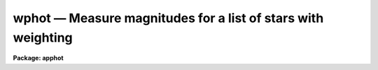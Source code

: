 .. _wphot:

wphot — Measure magnitudes for a list of stars with weighting
=============================================================

**Package: apphot**

.. raw:: html

  <H3>Name</H3>
  <! BeginSection: 'NAME'>
  <UL>
  wphot -- perform weighted aperture photometry on a list of stars
  </UL>
  <! EndSection:   'NAME'>
  <H3>Usage</H3>
  <! BeginSection: 'USAGE'>
  <UL>
  wphot image
  </UL>
  <! EndSection:   'USAGE'>
  <H3>Parameters</H3>
  <! BeginSection: 'PARAMETERS'>
  <UL>
  <DL>
  <DT><B>image</B></DT>
  <! Sec='PARAMETERS' Level=0 Label='image' Line='image'>
  <DD>The list of images containing the objects to be measured.
  </DD>
  </DL>
  <DL>
  <DT><B>skyfile = "<TT></TT>"</B></DT>
  <! Sec='PARAMETERS' Level=0 Label='skyfile' Line='skyfile = ""'>
  <DD>The list of text files containing the sky values, of the measured objects,
  one object per line with x, y, the sky value, sky sigma, sky skew, number of sky
  pixels and number of rejected sky pixels in columns one to seven respectively.
  The number of sky files must be zero, one, or equal to the number of input
  images. A skyfile value is only requested if <I>fitskypars.salgorithm</I> =
  "<TT>file</TT>" and if WPHOT is run non-interactively.
  </DD>
  </DL>
  <DL>
  <DT><B>coords = "<TT></TT>"</B></DT>
  <! Sec='PARAMETERS' Level=0 Label='coords' Line='coords = ""'>
  <DD>The list of text files containing initial coordinates for the objects to
  be centered. Objects are listed in coords one object per line with the
  initial coordinate values in columns one and two. The number of coordinate
  files must be zero, one, or equal to the number of images. If coords is
  "<TT>default</TT>", "<TT>dir$default</TT>", or a directory specification then a coords file name
  of the form dir$root.extension.version is constructed, where dir is the
  directory, root is the root image name, extension is "<TT>coo</TT>" and version is
  the next available version number for the file.
  </DD>
  </DL>
  <DL>
  <DT><B>output = "<TT>default</TT>"</B></DT>
  <! Sec='PARAMETERS' Level=0 Label='output' Line='output = "default"'>
  <DD>The name of the results file or results directory. If output is
  "<TT>default</TT>", "<TT>dir$default</TT>", or a directory specification then an output file name
  of the form dir$root.extension.version is constructed, where dir is the
  directory, root is the root image name, extension is "<TT>omag</TT>" and version is
  the next available version number for the file. The number of output files
  must be zero, one, or equal to the number of image files.  In both interactive
  and batch mode full output is written to output. In interactive mode
  an output summary is also written to the standard output.
  </DD>
  </DL>
  <DL>
  <DT><B>plotfile = "<TT></TT>"</B></DT>
  <! Sec='PARAMETERS' Level=0 Label='plotfile' Line='plotfile = ""'>
  <DD>The name of the file containing radial profile plots of the stars written
  to the output file. If plotfile is defined then a radial profile plot
  is written to plotfile every time a record is written to <I>output</I>.
  The user should be aware that this can be a time consuming operation.
  </DD>
  </DL>
  <DL>
  <DT><B>datapars = "<TT></TT>"</B></DT>
  <! Sec='PARAMETERS' Level=0 Label='datapars' Line='datapars = ""'>
  <DD>The name of the file containing the data dependent parameters. The critical
  parameters <I>fwhmpsf</I> and <I>sigma</I> are located here. If <I>datapars</I>
  is undefined then the default parameter set in uparm directory is used.
  </DD>
  </DL>
  <DL>
  <DT><B>centerpars = "<TT></TT>"</B></DT>
  <! Sec='PARAMETERS' Level=0 Label='centerpars' Line='centerpars = ""'>
  <DD>The name of the file containing the centering parameters. The critical
  parameters <I>calgorithm</I> and <I>cbox</I> are located here.
  If <I>centerpars</I> is undefined then the default parameter set in
  uparm directory is used.
  </DD>
  </DL>
  <DL>
  <DT><B>fitskypars = "<TT></TT>"</B></DT>
  <! Sec='PARAMETERS' Level=0 Label='fitskypars' Line='fitskypars = ""'>
  <DD>The name of the text file containing the sky fitting parameters. The critical
  parameters <I>salgorithm</I>, <I>annulus</I>, and <I>dannulus</I> are located here.
  If <I>fitskypars</I> is undefined then the default parameter set in uparm
  directory is used.
  </DD>
  </DL>
  <DL>
  <DT><B>photpars = "<TT></TT>"</B></DT>
  <! Sec='PARAMETERS' Level=0 Label='photpars' Line='photpars = ""'>
  <DD>The name of the file containing the photometry parameters. The critical
  parameter <I>apertures</I> is located here.  If <I>photpars</I> is undefined
  then the default parameter set in uparm directory is used.
  </DD>
  </DL>
  <DL>
  <DT><B>interactive = yes</B></DT>
  <! Sec='PARAMETERS' Level=0 Label='interactive' Line='interactive = yes'>
  <DD>Run the task interactively ?
  </DD>
  </DL>
  <DL>
  <DT><B>radplots = no</B></DT>
  <! Sec='PARAMETERS' Level=0 Label='radplots' Line='radplots = no'>
  <DD>If <I>radplots</I> is "<TT>yes</TT>" and PHOT is run in interactive mode, a radial
  profile of each star is plotted on the screen after the star is measured.
  </DD>
  </DL>
  <DL>
  <DT><B>icommands = "<TT></TT>"</B></DT>
  <! Sec='PARAMETERS' Level=0 Label='icommands' Line='icommands = ""'>
  <DD>The image display cursor or image cursor command file.
  </DD>
  </DL>
  <DL>
  <DT><B>gcommands = "<TT></TT>"</B></DT>
  <! Sec='PARAMETERS' Level=0 Label='gcommands' Line='gcommands = ""'>
  <DD>The graphics cursor or graphics cursor command file.
  </DD>
  </DL>
  <DL>
  <DT><B>wcsin = "<TT>)_.wcsin</TT>", wcsout = "<TT>)_.wcsout</TT>"</B></DT>
  <! Sec='PARAMETERS' Level=0 Label='wcsin' Line='wcsin = ")_.wcsin", wcsout = ")_.wcsout"'>
  <DD>The coordinate system of the input coordinates read from <I>coords</I> and
  of the output coordinates written to <I>output</I> respectively. The image
  header coordinate system is used to transform from the input coordinate
  system to the "<TT>logical</TT>" pixel coordinate system used internally,
  and from the internal "<TT>logical</TT>" pixel coordinate system to the output
  coordinate system. The input coordinate system options are "<TT>logical</TT>", tv"<TT>,
  </TT>"physical"<TT>, and </TT>"world"<TT>. The output coordinate system options are </TT>"logical"<TT>,
  </TT>"tv"<TT>, and </TT>"physical"<TT>. The image cursor coordinate system is assumed to
  be the </TT>"tv"<TT> system.
  <DL>
  <DT><B>logical</B></DT>
  <! Sec='PARAMETERS' Level=1 Label='logical' Line='logical'>
  <DD>Logical coordinates are pixel coordinates relative to the current image.
  The  logical coordinate system is the coordinate system used by the image
  input/output routines to access the image data on disk. In the logical
  coordinate system the coordinates of the first pixel of a  2D image, e.g.
  dev$ypix  and a 2D image section, e.g. dev$ypix[200:300,200:300] are
  always (1,1).
  </DD>
  </DL>
  <DL>
  <DT><B>tv</B></DT>
  <! Sec='PARAMETERS' Level=1 Label='tv' Line='tv'>
  <DD>Tv coordinates are the pixel coordinates used by the display servers. Tv
  coordinates  include  the effects of any input image section, but do not
  include the effects of previous linear transformations. If the input
  image name does not include an image section, then tv coordinates are
  identical to logical coordinates.  If the input image name does include a
  section, and the input image has not been linearly transformed or copied from
  a parent image, tv coordinates are identical to physical coordinates.
  In the tv coordinate system the coordinates of the first pixel of a
  2D image, e.g. dev$ypix and a 2D image section, e.g. dev$ypix[200:300,200:300]
  are (1,1) and (200,200) respectively.
  </DD>
  </DL>
  <DL>
  <DT><B>physical</B></DT>
  <! Sec='PARAMETERS' Level=1 Label='physical' Line='physical'>
  <DD>Physical coordinates are pixel coordinates invariant  with respect to linear
  transformations of the physical image data.  For example, if the current image
  was created by extracting a section of another image,  the  physical
  coordinates of an object in the current image will be equal to the physical
  coordinates of the same object in the parent image,  although the logical
  coordinates will be different.  In the physical coordinate system the
  coordinates of the first pixel of a 2D image, e.g. dev$ypix and a 2D
  image section, e.g. dev$ypix[200:300,200:300] are (1,1) and (200,200)
  respectively.
  </DD>
  </DL>
  <DL>
  <DT><B>world</B></DT>
  <! Sec='PARAMETERS' Level=1 Label='world' Line='world'>
  <DD>World coordinates are image coordinates in any units which are invariant
  with respect to linear transformations of the physical image data. For
  example, the ra and dec of an object will always be the same no matter
  how the image is linearly transformed. The units of input world coordinates
  must be the same as those expected by the image header wcs, e. g.
  degrees and degrees for celestial coordinate systems.
  </DD>
  </DL>
  The wcsin and wcsout parameters default to the values of the package
  parameters of the same name. The default values of the package parameters
  wcsin and wcsout are </TT>"logical"<TT> and </TT>"logical"<TT> respectively.
  </DD>
  </DL>
  </DD>
  </DL>
  <DL>
  <DT><B>cache = </TT>")_.cache"<TT></B></DT>
  <! Sec='PARAMETERS' Level=-1 Label='cache' Line='cache = ")_.cache"'>
  <DD>Cache the image pixels in memory. Cache may be set to the value of the apphot
  package parameter (the default), </TT>"yes"<TT>, or </TT>"no"<TT>. By default cacheing is 
  disabled.
  </DD>
  </DL>
  <DL>
  <DT><B>verify = </TT>")_.verify"<TT></B></DT>
  <! Sec='PARAMETERS' Level=-1 Label='verify' Line='verify = ")_.verify"'>
  <DD>Verify the critical parameters in non-interactive mode.  Verify may be set to
  the apphot package parameter value (the default), </TT>"yes"<TT>, or </TT>"no"<TT>.
  </DD>
  </DL>
  <DL>
  <DT><B>update = </TT>")_.update"<TT></B></DT>
  <! Sec='PARAMETERS' Level=-1 Label='update' Line='update = ")_.update"'>
  <DD>Update the critical parameters in non-interactive mode if verify is yes.
  Update may be set to the apphot package parameter value (the default), </TT>"yes"<TT>,
  or </TT>"no"<TT>.
  <P>
  </DD>
  </DL>
  <DL>
  <DT><B>verbose = </TT>")_.verbose"<TT></B></DT>
  <! Sec='PARAMETERS' Level=-1 Label='verbose' Line='verbose = ")_.verbose"'>
  <DD>Print messages on the terminal about actions taken in non-interactive mode.
  Verbose may be set to the apphot package parameter value (the default), </TT>"yes"<TT>,
  or </TT>"no"<TT>.
  </DD>
  </DL>
  <DL>
  <DT><B>graphics = </TT>")_.graphics"<TT></B></DT>
  <! Sec='PARAMETERS' Level=-1 Label='graphics' Line='graphics = ")_.graphics"'>
  <DD>The default graphics device. Graphics may be set to the apphot package
  parameter value (the default), </TT>"yes"<TT>, or </TT>"no"<TT>.
  <P>
  </DD>
  </DL>
  <DL>
  <DT><B>display = </TT>")_.display"<TT></B></DT>
  <! Sec='PARAMETERS' Level=-1 Label='display' Line='display = ")_.display"'>
  <DD>The default display device. Graphics may be set to the apphot package
  parameter value (the default), </TT>"yes"<TT>, or </TT>"no. By default graphics overlay
  is disabled.  Setting display to one of "<TT>imdr</TT>", "<TT>imdg</TT>", "<TT>imdb</TT>", or "<TT>imdy</TT>"
  enables graphics overlay with the IMD graphics kernel.  Setting display to
  "<TT>stdgraph</TT>" enables WPHOT to work interactively from a contour plot.
  </DD>
  </DL>
  <P>
  </UL>
  <! EndSection:   'PARAMETERS'>
  <H3>Description</H3>
  <! BeginSection: 'DESCRIPTION'>
  <UL>
  WPHOT computes accurate centers, sky values, and weighted magnitudes for a
  list of objects in the IRAF image <I>image</I> whose initial coordinates are read
  from the text file <I>coords</I> or image display cursor, and writes the
  computed x and y coordinates, sky values and magnitudes to the text file
  <I>output</I>.
  <P>
  The coordinates read from <I>coords</I> are assumed to be in coordinate
  system defined by <I>wcsin</I>. The options are "<TT>logical</TT>", "<TT>tv</TT>", "<TT>physical</TT>",
  and "<TT>world</TT>" and the transformation from the input coordinate system to
  the internal "<TT>logical</TT>" system is defined by the image coordinate system.
  The simplest default is the "<TT>logical</TT>" pixel system. Users working on with
  image sections but importing pixel coordinate lists generated from the parent
  image must use the "<TT>tv</TT>" or "<TT>physical</TT>" input coordinate systems.
  Users importing coordinate lists in world coordinates, e.g. ra and dec,
  must use the "<TT>world</TT>" coordinate system and may need to convert their
  equatorial coordinate units from hours and degrees to degrees and degrees first.
  <P>
  The coordinates written to <I>output</I> are in the coordinate
  system defined by <I>wcsout</I>. The options are "<TT>logical</TT>", "<TT>tv</TT>",
  and "<TT>physical</TT>". The simplest default is the "<TT>logical</TT>" system. Users
  wishing to correlate the output coordinates of objects measured in
  image sections or mosaic pieces with coordinates in the parent
  image must use the "<TT>tv</TT>" or "<TT>physical</TT>" coordinate systems.
  <P>
  If <I>cache</I> is yes and the host machine physical memory and working set size
  are large enough, the input image pixels are cached in memory. If cacheing
  is enabled and WPHOT is run interactively the first measurement will appear
  to take a long time as the entire image must be read in before the measurement
  is actually made. All subsequent measurements will be very fast because WPHOT
  is accessing memory not disk. The point of cacheing is to speed up random
  image access by making the internal image i/o buffers the same size as the
  image itself. However if the input object lists are sorted in row order and
  sparse cacheing may actually worsen not improve the execution time. Also at
  present there is no point in enabling cacheing for images that are less than
  or equal to 524288 bytes, i.e. the size of the test image dev$ypix, as the
  default image i/o buffer is exactly that size. However if the size of dev$ypix
  is doubled by converting it to a real image with the chpixtype task then the
  effect of cacheing in interactive is can be quite noticeable if measurements
  of objects in the top and bottom halfs of the image are alternated.
  <P>
  In interactive mode the user may either define the list of objects to be
  measured interactively with the image cursor or create an object list prior
  to entering WPHOT.  In either case the user may adjust the centering, sky
  fitting and photometry parameters until a satisfactory fit is achieved and
  only then store the final results in <I>output</I>. In batch
  mode the initial positions are read from the text file <I>coords</I>
  or the image cursor parameter <I>icommands</I> is redirected to a text
  file containing a list of cursor commands.
  <P>
  </UL>
  <! EndSection:   'DESCRIPTION'>
  <H3>Cursor commands</H3>
  <! BeginSection: 'CURSOR COMMANDS'>
  <UL>
  <P>
  The following list of cursor commands are currently available.
  <P>
  <PRE>
  	Interactive Photometry Commands
  <P>
  ?	Print help
  :	Colon commands
  v	Verify the critical parameters
  w	Store the current parameters
  d	Plot radial profile of current star 
  i	Interactively set parameters using current star
  c	Fit center of current star
  t	Fit sky around the cursor
  a       Average sky values fit around several cursor positions
  s	Fit sky around the current star
  p	Do photometry for current star, using current sky
  o	Do photometry for current star, using current sky, output results
  f	Do photometry for current star
  spbar	Do photometry for current star, output results
  m	Move to next star in coordinate list
  n	Do photometry for next star in coordinate list, output results
  l	Do photometry for remaining stars in coordinate list, output results
  r	Rewind the coordinate list
  e	Print error messages
  q	Exit task
  <P>
  <P>
  	Colon Commands
  <P>
  :show	[data/center/sky/fit]	Show parameters
  :m [n]	Move to next [nth] star in the coordinate list
  :n [n]	Do photometry for next [nth] star in coordinate list, output results
  <P>
  <P>
  	Colon Parameter Editing Commands
  <P>
  # Image and file parameters
  <P>
  :image		[string]	Image name
  :coords		[string]	Coordinate file name
  :output		[string]	Output file name
  <P>
  # Data dependent parameters
  <P>
  :scale		[value]		Image scale (units per pixel)
  :fwhmpsf	[value]		Full-width half-maximum of PSF (scale units)
  :emission	[y/n]		Emission features (y), absorption (n)
  :sigma	        [value]		Standard deviation of sky (counts)
  :datamin	[value]		Minimum good pixel value (counts)
  :datamax	[value]		Maximum good pixel value (counts)
  <P>
  # Noise parameters
  <P>
  :noise		[string]	Noise model (constant|poisson)
  :gain		[string]	Gain image header keyword
  :ccdread	[string]	Readout noise image header keyword
  :epadu		[value]		Gain (electrons  per adu)
  :readnoise	[value]		Readout noise (electrons)
  <P>
  # Observations parameters
  <P>
  :exposure	[string]	Exposure time image header keyword
  :airmass	[string]	Airmass image header keyword
  :filter		[string]	Filter image header keyword
  :obstime	[string]	Time of observation image header keyword
  :itime 		[value]		Integration time (time units)
  :xairmass	[value]		Airmass value (number)
  :ifilter	[string]	Filter id string
  :otime		[string]	Time of observations (time units)
  <P>
  # Centering algorithm parameters
  <P>
  :calgorithm	[string]	Centering algorithm
  :cbox		[value]		Width of the centering box (scale units)
  :cthreshold	[value]		Centering intensity threshold (sigma)
  :cmaxiter	[value]		Maximum number of iterations
  :maxshift	[value]		Maximum center shift (scale units)
  :minsnratio	[value]		Minimum S/N ratio for centering
  :clean		[y/n]		Clean subraster before centering
  :rclean		[value]		Cleaning radius (scale units)
  :rclip		[value]		Clipping radius (scale units)
  :kclean		[value]		Clean K-sigma rejection limit (sigma)
  <P>
  # Sky fitting algorithm parameters
  <P>
  :salgorithm	[string]	Sky fitting algorithm
  :skyvalue	[value]		User supplied sky value (counts)
  :annulus	[value]		Inner radius of sky annulus (scale units)
  :dannulus	[value]		Width of sky annulus (scale units)
  :khist		[value]		Sky histogram extent (+/- sigma)
  :binsize	[value]		Resolution of sky histogram (sigma)
  :smooth		[y/n]		Lucy smooth the sky histogram
  :sloclip	[value]		Low-side clipping factor in percent
  :shiclip	[value]		High-side clipping factor in percent
  :smaxiter	[value]		Maximum number of iterations
  :snreject	[value]		Maximum number of rejection cycles
  :sloreject	[value]		Low-side pixel rejection limits (sky sigma)
  :shireject	[value]		High-side pixel rejection limits (sky sigma)
  :rgrow		[value]		Region growing radius (scale units)
  <P>
  # Photometry parameters
  <P>
  :weighting	[string]	Weighting function (constant|cone|gauss)
  :apertures	[string]	List of aperture radii (scale units)
  :zmag		[value]		Zero point of magnitude scale
  <P>
  # Plotting and marking parameters
  <P>
  :mkcenter	[y/n]		Mark computed centers on display
  :mksky		[y/n]		Mark the sky annuli on the display
  :mkapert	[y/n]		Mark apertures on the display
  :radplot	[y/n]		Plot radial profile of object
  <P>
  <P>
  <P>
  The following commands are available from inside the interactive setup menu.
  <P>
  <P>
                      Interactive Phot/Wphot Setup Menu
  <P>
  	v	Mark and verify the critical parameters (f,s,c,a,d,r)
  <P>
  	f	Mark and verify the full-width half-maximum of psf
  	s	Mark and verify the standard deviation of the background
  	l	Mark and verify the minimum good data value
  	u	Mark and verify the maximum good data value
  <P>
  	c	Mark and verify the centering box width
  	n	Mark and verify the cleaning radius
  	p	Mark and verify the clipping radius
  <P>
  	a	Mark and verify the inner radius of the sky annulus
  	d	Mark and verify the width of the sky annulus
  	g	Mark and verify the region growing radius
  <P>
  	r	Mark and verify the aperture radii
  </PRE>
  <P>
  </UL>
  <! EndSection:   'CURSOR COMMANDS'>
  <H3>Algorithms</H3>
  <! BeginSection: 'ALGORITHMS'>
  <UL>
  <P>
  WPHOT computes accurate centers for each object using the centering
  parameters defined in the CENTERPARS task, computes an accurate sky value
  for each object using the sky fitting parameters defined in FITSKYPARS task,
  and computes magnitudes using the photometry parameters defined in the
  PHOTPARS task. The data dependent parameter are defined in the DATAPARS task.
  <P>
  Three weighting functions are currently supported: constant, cone and gauss.
  Constant weighting, the default gives identical results to the PHOT task.
  Pixels are weighted by the fraction of their area inside the circular
  aperture. For cone and gauss weighting an additional  triangular or gaussian
  weighting function of full width half maximum equal to <I>fwhmpsf</I> is
  applied to the pixels before aperture summing.
  <P>
  This task is currently experimental. Further algorithm work is required.
  <P>
  </UL>
  <! EndSection:   'ALGORITHMS'>
  <H3>Output</H3>
  <! BeginSection: 'OUTPUT'>
  <UL>
  <P>
  In interactive mode the following quantities are printed on the standard
  output as each object is measured. Error is a simple string which
  indicates whether the task encountered any errors in the
  the centering algorithm, the sky fitting algorithm or the photometry
  algorithm. Mag and merr are the magnitudes and errors in
  apertures 1 through N respectively and xcenter, ycenter and msky are the
  x and y centers and the sky value respectively.
  <P>
  <PRE>
      image  xcenter  ycenter  msky  mag[1 ... N]   error
  </PRE>
  <P>
  In both interactive and batch mode full output is written to the text file
  <I>output</I>. At the beginning of each file is a header listing the
  current values of the parameters when the first stellar record was written.
  These parameters can be subsequently altered. For each star measured the
  following record is written
  <P>
  <PRE>
  	image  xinit  yinit  id  coords  lid
  	   xcenter  ycenter  xshift  yshift  xerr  yerr  cier error
  	   msky  stdev  sskew  nsky  nsrej  sier  serror
  	   itime  xairmass  ifilter otime
  	   rapert  sum  area  flux mag  merr  pier  perr
  </PRE>
  <P>
  Image and coords are the name of the image and coordinate file respectively.
  Id and lid are the sequence numbers of stars in the output and coordinate
  files respectively. Cier and cerror are the error code and accompanying
  error message respectively.  Xinit, yinit, xcenter, ycenter, xshift, yshift,
  and xerr, yerr are self explanatory and output in pixel units. The sense of
  the xshift and yshift definitions is the following.
  <P>
  <PRE>
  	xshift = xcenter - xinit
  	yshift = ycenter - yinit
  </PRE>
  <P>
  Sier and serror are the error code and accompanying error message respectively.
  Msky, stdev and sskew are the best estimate of the sky value (per pixel),
  standard deviation and skew respectively. Nsky and nsrej are the number of
  sky pixels and the number of sky pixels rejected respectively.
  <P>
  Itime is the exposure time, xairmass is self-evident, ifilter is an id
  string identifying the filter used during the observation, and otime is
  a string specifying the time of the observation in whatever units the
  user has defined.
  <P>
  Rapert, sum, area, and flux are the radius of the aperture in pixels, the total
  number of counts including sky in the aperture, the area of the aperture
  in square pixels, and the total number of counts in the aperture excluding
  sky. Mag and merr are the magnitude and error in the magnitude
  in the aperture (see below).
  <P>
  <PRE>
          flux = sum - area * msky
           mag = zmag - 2.5 * log10 (flux) + 2.5 * log10 (itime)
          merr = 1.0857 * error / flux
         error = sqrt (flux / epadu + area * stdev**2 +
                 area**2 * stdev**2 / nsky)
  </PRE>
  <P>
  Pier and perror are photometry error code and accompanying error message.
  <P>
  In interactive mode a radial profile of each measured object is plotted
  in the graphics window if <I>radplots</I> is "<TT>yes</TT>".
  <P>
  In interactive and batchmode a radial profile plot is written to
  <I>plotfile</I>  if it is defined each time the result of an object
  measurement is written to <I>output</I> .
  <P>
  </UL>
  <! EndSection:   'OUTPUT'>
  <H3>Errors</H3>
  <! BeginSection: 'ERRORS'>
  <UL>
  If the object centering was error free then the field cier will be zero.
  Non-zero values of cier flag the following error conditions.
  <P>
  <PRE>
  	0        # No error
  	101      # The centering box is off image
  	102      # The centering box is partially off the image
  	103      # The S/N ratio is low in the centering box
  	104      # There are two few points for a good fit
  	105      # The x or y center fit is singular
  	106      # The x or y center fit did not converge
  	107      # The x or y center shift is greater than maxshift
  	108      # There is bad data in the centering box
  </PRE>
  <P>
  If all goes well during the sky fitting process then the error code sier
  will be 0. Non-zero values of sier flag the following error conditions.
  <P>
  <PRE>
  	0         # No error
  	201       # There are no sky pixels in the sky annulus
  	202       # Sky annulus is partially off the image
  	203       # The histogram of sky pixels has no width
  	204       # The histogram of sky pixels is flat or concave
  	205       # There are too few points for a good sky fit
  	206       # The sky fit is singular
  	207       # The sky fit did not converge
  	208       # The graphics stream is undefined
  	209       # The file of sky values does not exist
  	210       # The sky file is at EOF
  	211       # Cannot read the sky value correctly
  	212       # The best fit parameter are non-physical
  </PRE>
  <P>
  If no error occurs during the measurement of the magnitudes then pier is
  0. Non-zero values of pier flag the following error conditions.
  <P>
  <PRE>
  	0        # No error
  	301      # The aperture is off the image
  	302      # The aperture is partially off the image
  	303      # The sky value is undefined
  	305      # There is bad data in the aperture
  </PRE>
  <P>
  </UL>
  <! EndSection:   'ERRORS'>
  <H3>Examples</H3>
  <! BeginSection: 'EXAMPLES'>
  <UL>
  <P>
  1. Compute the magnitudes for a few  stars in dev$ypix using the display
  and the image cursor. Setup the task parameters using the interactive
  setup menu defined by the i key command and a radial profile plot.
  <P>
  <PRE>
          ap&gt; display dev$ypix 1 fi+
  <P>
          ... display the image
  <P>
          ap&gt; wphot dev$ypix
  <P>
          ... type ? to print an optional help page
  <P>
          ... move the image cursor to a star
          ... type i to enter the interactive setup menu
          ... enter maximum radius in pixels of the radial profile or hit
              CR to accept the default
          ... set the fwhmpsf, centering radius, inner and outer sky annuli,
              photometry apertures, and sigma using the graphics cursor and the
              stellar radial profile plot
          ... typing &lt;CR&gt; leaves everything at the default value
          ... type q to quit the setup menu
  <P>
          ... type the v key to verify the parameters
  <P>
          ... type the w key to save the parameters in the parameter files
  <P>
          ... move the image cursor to the stars of interest and tap
              the space bar
  <P>
          ... a one line summary of the fitted parameters will appear on the
              standard output for each star measured
  <P>
          ... type q to quit and q again to confirm the quit
  <P>
          ... the output will appear in ypix.omag.1
  </PRE>
  <P>
  2. Compute the magnitudes for a few stars in dev$ypix using a contour plot
  and the graphics cursor. This option is only useful for those (now very few)
  users who have access to a graphics terminal but not to an image display
  server. Setup the task parameters using the interactive setup menu defined by
  the i key command as in example 1.
  <P>
  <PRE>
          ap&gt; show stdimcur
  <P>
          ... record the default value of stdimcur
  <P>
          ap&gt; set stdimcur = stdgraph
  <P>
          ... define the image cursor to be the graphics cursor
  <P>
          ap&gt; contour dev$ypix
  <P>
          ... make a contour plot of dev$ypix
  <P>
          ap&gt; contour dev$ypix &gt;G ypix.plot1
  <P>
          ... store the contour plot of dev$ypix in the file ypix.plot1
  <P>
          ap&gt; wphot dev$ypix display=stdgraph
  <P>
          ... type ? to get an optional help page
  <P>
          ... move graphics cursor to a star
          ... type i to enter the interactive setup menu
          ... enter maximum radius in pixels of the radial profile or CR
              to accept the default value
          ... set the fwhmpsf, centering radius, inner and outer sky annuli,
              apertures, and sigma using the graphics cursor and the
              stellar radial profile plot
          ... typing &lt;CR&gt; leaves everything at the default value
          ... type q to quit the setup menu
  <P>
          ... type the v key to verify the critical parameters
  <P>
          ... type the w key to save the parameters in the parameter files
  <P>
          ... retype :.read ypix.plot1 to reload the contour plot
  <P>
          ... move the graphics cursor to the stars of interest and tap
              the space bar
  <P>
          ... a one line summary of the fitted parameters will appear on the
              standard output for each star measured
  <P>
          ... type q to quit and q again to verify
  <P>
          ... full output will appear in the text file ypix.omag.2
  <P>
          ap&gt; set stdimcur = &lt;default&gt;
  <P>
          ... reset stdimcur to its previous value
  </PRE>
  <P>
  <P>
  3. Setup and run PHOT interactively on a list of objects temporarily
  overriding the fwhmpsf, sigma, cbox, annulus, dannulus, and apertures
  parameters determined in examples 1 or 2.
  <P>
  <PRE>
          ap&gt; daofind dev$ypix fwhmpsf=2.6 sigma=25.0 verify-
  <P>
          ... make a coordinate list
  <P>
          ... the output will appear in the text file ypix.coo.1
  <P>
          ap&gt; wphot dev$ypix cbox=7.0 annulus=12.0 dannulus=5.0 \<BR>
             apertures="3.0,5.0" coords=ypix.coo.1
  <P>
          ... type ? for optional help
  <P>
  <P>
          ... move the graphics cursor to the stars and tap space bar
  <P>
                                  or
  <P>
          ... select stars from the input coordinate list with m / :m #
              and measure with spbar
  <P>
          ... measure stars selected from the input coordinate list
              with n / n #
  <P>
          ... a one line summary of results will appear on the standard output
              for each star measured
  <P>
          ... type q to quit and q again to confirm the quit
  <P>
          ... the output will appear in ypix.omag.3 ...
  </PRE>
  <P>
  <P>
  4. Display and measure some stars in an image section and write the output
  coordinates in the coordinate system of the parent image.
  <P>
  <PRE>
          ap&gt; display dev$ypix[150:450,150:450] 1
  <P>
          ... display the image section
  <P>
          ap&gt; wphot dev$ypix[150:450,150:450] wcsout=tv
  <P>
          ... move cursor to stars and type spbar
  <P>
          ... type q to quit and q again to confirm quit
  <P>
          ... output will appear in ypix.omag.4
  <P>
          ap&gt; pdump ypix.omag.4 xc,yc yes | tvmark 1 STDIN col=204
  </PRE>
  <P>
  <P>
  5. Run PHOT in batch mode using the coordinate file and the previously
  saved parameters. Verify the critical parameters.
  <P>
  <PRE>
          ap&gt; wphot dev$ypix coords=ypix.coo.1 verify+ inter-
  <P>
          ... output will appear in ypix.omag.5 ...
  </PRE>
  <P>
  <P>
  6. Repeat example 5 but assume that the input coordinate are ra and dec
  in degrees and degrees, turn off verification, and submit the task to to
  the background.
  <P>
  <PRE>
          ap&gt; display dev$ypix 1
  <P>
          ap&gt; rimcursor wcs=world &gt; radec.coo
  <P>
          ... move to selected stars and type any key
  <P>
          ... type ^Z to quit
  <P>
          ap&gt; wphot dev$ypix coords=radec.coo wcsin=world verify- inter- &amp;
  <P>
          ... output will appear in ypix.omag.6
  <P>
          ap&gt; pdump ypix.omag.6 xc,yc yes | tvmark 1 STDIN col=204
  <P>
          ... mark the stars on the display
  </PRE>
  <P>
  <P>
  7. Run PHOT interactively without using the image display.
  <P>
  <PRE>
          ap&gt; show stdimcur
  <P>
          ... record the default value of stdimcur
  <P>
          ap&gt; set stdimcur = text
  <P>
          ... set the image cursor to the standard input
  <P>
          ap&gt; wphot dev$ypix coords=ypix.coo.1
  <P>
          ... type ? for optional help
  <P>
          ... type :m 3 to set the initial coordinates to those of the
              third star in the list
  <P>
          ... type i to enter the interactive setup menu
          ... enter the maximum radius in pixels for the radial profile or
              accept the default with a CR
          ... type v to enter the default menu
          ... set the fwhmpsf, centering radius, inner and outer sky annuli,
              apertures, and sigma using the graphics cursor and the
              stellar radial profile plot
          ... typing &lt;CR&gt; after the prompt leaves the parameter at its default
              value
          ... type q to quit the setup menu
  <P>
          ... type r to rewind the coordinate list
  <P>
          ... type l to measure all the stars in the coordinate list
  <P>
          ... a one line summary of the answers will appear on the standard
              output for each star measured
  <P>
          ... type q to quit followed by q to confirm the quit
  <P>
          ... full output will appear in the text file ypix.omag.7
  <P>
          ap&gt; set stdimcur = &lt;default&gt;
  <P>
          ... reset the value of stdimcur
  </PRE>
  <P>
  <P>
  8. Use a image cursor command file to drive the PHOT task. The cursor command
  file shown below sets the cbox, annulus, dannulus, and apertures parameters
  computes the centers, sky values, and magnitudes for 3 stars, updates the
  parameter files, and quits the task.
  <P>
  <PRE>
          ap&gt; type cmdfile
          : cbox 9.0
          : annulus 12.0
          : dannulus 5.0
          : apertures 5.0
          442 410 101 \040
          349 188 101 \040
          225 131 101 \040
          w
          q
  <P>
          ap&gt; wphot dev$ypix icommands=cmdfile  verify-
  <P>
          ... full output will appear in ypix.omag.8
  </PRE>
  <P>
  <P>
  <P>
  <P>
  </UL>
  <! EndSection:   'EXAMPLES'>
  <H3>Bugs</H3>
  <! BeginSection: 'BUGS'>
  <UL>
  This task is experimental and requires more work.
  <P>
  It is currently the responsibility of the user to make sure that the
  image displayed in the frame is the same as that specified by the image
  parameter.
  <P>
  Commands which draw to the image display are disabled by default.
  To enable graphics overlay on the image display, set the display
  parameter to "<TT>imdr</TT>", "<TT>imdg</TT>", "<TT>imdb</TT>", or "<TT>imdy</TT>" to get red, green,
  blue or yellow overlays and set the centerpars mkcenter switch to
  "<TT>yes</TT>", the fitskypars mksky switch to"<TT>yes</TT>", or the photpars mkapert
  witch to "<TT>yes</TT>". It may be necessary to run gflush and to redisplay the image
  to get the overlays position correctly.
  <P>
  <P>
  </UL>
  <! EndSection:   'BUGS'>
  <H3>See also</H3>
  <! BeginSection: 'SEE ALSO'>
  <UL>
  datapars, centerpars, fitskypars, photpars, qphot, phot, polyphot
  </UL>
  <! EndSection:    'SEE ALSO'>
  
  <! Contents: 'NAME' 'USAGE' 'PARAMETERS' 'DESCRIPTION' 'CURSOR COMMANDS' 'ALGORITHMS' 'OUTPUT' 'ERRORS' 'EXAMPLES' 'BUGS' 'SEE ALSO'  >
  
